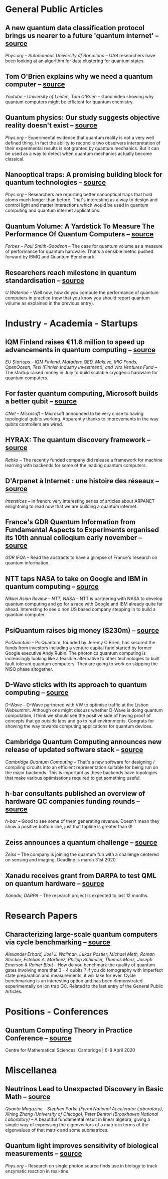 #+BEGIN_COMMENT
.. title: Qoherences #7
.. slug: 2019-11-29
.. date: 2019-11-29
.. tags: 
.. category: 
.. link: 
.. description: Catching up with a lot a activity in November, especially in the industry with two new players joining the fun.
.. type: text

#+END_COMMENT


* General Public Articles
** A new quantum data classification protocol brings us nearer to a future 'quantum internet' -- [[https://phys.org/news/2019-11-quantum-classification-protocol-nearer-future.html][source]]
/Phys.org -- Autonomous University of Barcelona/ -- UAB researchers have been looking at an algorithm for data clustering for quantum states.

** Tom O'Brien explains why we need a quantum computer -- [[https://www.youtube.com/watch?v=qHJzyOU2Pls&feature=youtu.be][source]]
/Youtube -- University of Leiden, Tom O'Brien/ -- Good video showing why quantum computers might be efficient for quantum chemistry.
** Quantum physics: Our study suggests objective reality doesn't exist -- [[https://phys.org/news/2019-11-quantum-physics-reality-doesnt.html][source]]
/Phys.org/ -- Experimental evidence that quantum reality is not a very well defined thing. In fact  the ability to reconcile two observers interpretation of their experimental results is not  granted by quantum mechanics. But it can be used as a way to detect when quantum mechanics actually become classical.
** Nanooptical traps: A promising building block for quantum technologies -- [[https://phys.org/news/2019-11-nanooptical-block-quantum-technologies.html][source]]
/Phys.org/ -- Researchers are reporting better nanooptical traps that hold atoms much longer than before. That's interesting as a way to design and control  light and matter interactions which would be used in quantum computing and quantum internet applications.
** Quantum Volume: A Yardstick To Measure The Performance Of Quantum Computers -- [[https://www.forbes.com/sites/moorinsights/2019/11/23/quantum-volume-a-yardstick-to-measure-the-power-of-quantum-computers/][source]]
/Forbes -- Paul Smith-Goodson/ -- The case for quantum volume as a measure of performance for quantum hardware. That's a sensible metric pushed forward by IBMQ and Quantum Benchmark. 
** Researchers reach milestone in quantum standardisation -- [[https://eurekalert.org/pub_releases/2019-11/uow-rr112519.php][source]]
/U Waterloo/ -- Well now, how do you compute the performance of quantum computers in practice (now that you know you should report quantum volume as explained in the previous entry). 
* Industry - Academia - Startups
** IQM Finland raises €11.6 million to speed up advancements in quantum computing -- [[https://www.eu-startups.com/2019/07/iqm-finland-raises-e11-6-million-to-speed-up-advancements-in-quantum-computing/][source]]
/EU Startups -- IQM Finland, Matadero QED, Maki.vc, MIG Fonds, OpenOcean, Tesi (Finnish Industry Investment), and Vito Ventures Fund/ -- The startup raised money in July to build scalable cryogenic hardware for quantum computers.
** For faster quantum computing, Microsoft builds a better qubit -- [[https://www.cnet.com/news/for-faster-quantum-computing-microsoft-builds-a-better-qubit/][source]]
/CNet -- Microsoft/ -- Microsoft announced to be very close to having topological qubits working. Apparently thanks to improvements in the way qubits controllers are wired.
** HYRAX: The quantum discovery framework -- [[https://www.linkedin.com/posts/rahko_quantumtech-quantumsoftware-quantumcomputing-activity-6600317570186866688-NSdX/][source]]
/Rahko/ -- The recently funded company did release a framework for machine learning with backends for some of the leading quantum computers.
** D'Arpanet à Internet : une histoire des réseaux -- [[https://interstices.info/dossier/darpanet-a-internet-une-histoire-des-reseaux/][source]]
/Interstices/ -- In french: very interesting series of articles about ARPANET enlightning to read now that we are building a quantum internet.
** France's GDR Quantum Information from Fundamental Aspects to Experiments organised its 10th annual colloqium early november -- [[https://iqfacolloq2019.sciencesconf.org/data/pages/BoA_iqfacolloq2019_CNRS_4.pdf][source]]
/GDR IFQA/ -- Read the abstracts to have a glimpse of France's research on quantum information.
** NTT taps NASA to take on Google and IBM in quantum computing -- [[https://asia.nikkei.com/Business/Technology/NTT-taps-NASA-to-take-on-Google-and-IBM-in-quantum-computing][source]]
/Nikkei Asian Review -- NTT, NASA/ -- NTT is partnering with NASA to develop quantum computing and go for a race with Google and IBM already quite far ahead. Interesting to see o non US based company stepping in to build a quantum computer.
** PsiQuantum raises big money ($230m) -- [[https://www.telegraph.co.uk/technology/2019/11/16/bristol-professors-secretive-quantum-computing-start-up-raises/][source]]
/PsiQuantum/ -- PsiQuantum, founded by Jeremy O’Brien, has secured the funds from investors including a venture capital fund started by former Google executive Andy Rubin. The photonics quantum computing is increasingly looking like a feasible alternative to other technologies to built fault tolerant quantum computers. They are going to work on skipping the NISQ phase altogether.
** D-Wave sticks with its approach to quantum computing -- [[https://techcrunch.com/2019/11/15/d-wave-sticks-with-its-approach-to-quantum-computing/][source]]
/D-Wave/ -- D-Wave partnered with VW to optimise traffic at the Lisbon Websummit. Although one might discuss whether D-Wave is doing quantum computation, I think we should see the positive side of having proof of concepts that go outside labs and go to real environments. Congrats for showing the way towards computing applications for quantum devices.
** Cambridge Quantum Computing announces new release of updated software stack -- [[https://cambridgequantum.com/wp-content/uploads/2019/11/CQC-181119.pdf][source]]
/Cambridge Quantum Computing/ -- That's a new software for designing / compiling circuits into an efficient representation suitable for being run on the major backends. This is important as these backends have topologies that make various optimisations required to get something useful. 
** h-bar consultants published an overview of hardware QC companies funding rounds -- [[https://twitter.com/hbar_consultant/status/1195889753423433728?s=09][source]]
/h-bar/ -- Good to see some of them generating revenue. Doesn't mean they show a positive bottom line, just that topline is greater than 0!
** Zeiss announces a quantum challenge -- [[https://www.zeiss.com/corporate/int/careers/events/zeiss-quantum-challenge.html][source]]
/Zeiss/ -- The company is joining the quantum fun with a challenge centered on sensing and imaging. Deadline is march 31st 2020.
** Xanadu receives grant from DARPA to test QML on quantum hardware -- [[https://betakit.com/xanadu-receives-grant-from-darpa-to-test-qml-performance-on-quantum-hardware/][source]]
/Xanadu, DARPA/ -- The research project is expected to last 12 months.
* Research Papers
** Characterizing large-scale quantum computers via cycle benchmarking -- [[https://www.nature.com/articles/s41467-019-13068-7][source]]
/Alexander Erhard, Joel J. Wallman, Lukas Postler, Michael Meth, Roman Stricker, Esteban A. Martinez, Philipp Schindler, Thomas Monz, Joseph Emerson & Rainer Blatt/ -- How do you benchmark the quality of quantum gates involving more that 3 - 4 qubits ? If you do tomography with imperfect state preparation and measurements, it will take for ever. Cycle benchmarking is an interesting option and has been demonstrated experimentally on ion trap QC. Related to the last entry of the General Public Articles.
* Positions - Conferences 
** Quantum Computing Theory in Practice Conference -- [[https://riverlane.io/qctip-conference/][source]]
Centre for Mathematical Sciences, Cambridge | 6-8 April 2020
* Miscellanea
** Neutrinos Lead to Unexpected Discovery in Basic Math -- [[https://www.quantamagazine.org/neutrinos-lead-to-unexpected-discovery-in-basic-math-20191113/][source]]
/Quanta Magazine -- Stephen Parke (Fermi National Accelerator Laboratory), Xining Zhang (University of Chicago), Peter Denton (Brookhaven National Laboratory)/ -- A beautiful fundamental result in linear algebra, giving a simple way of expressing the eigenvectors of a matrix in terms of the eigenvalues of that matrix and some submatrices.
** Quantum light improves sensitivity of biological measurements -- [[https://phys.org/news/2019-11-quantum-sensitivity-biological.html][source]]
/Phys.org/ -- Research on single photon source finds use in biology to track enzymatic reaction in real-tine. 

